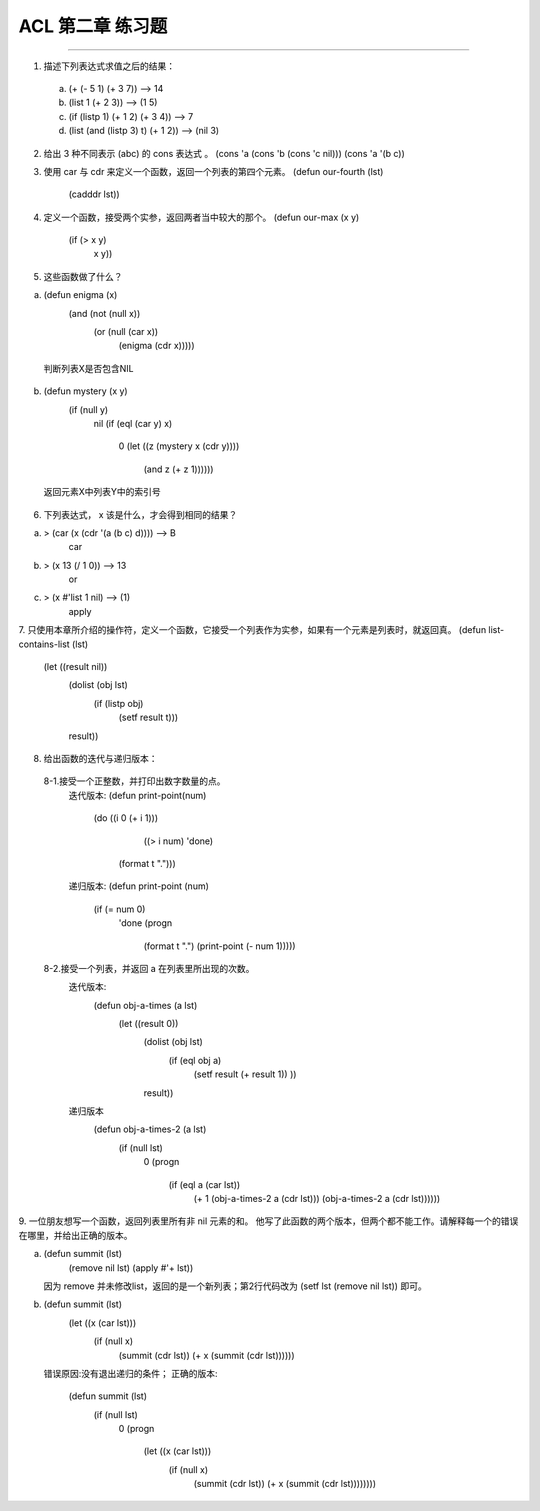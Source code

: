 ACL 第二章 练习题
====================
~~~~~~~~~~~~~~~~~~~~~~~~~~~~~~~~~~~~~~~~~~~~~~

1. 描述下列表达式求值之后的结果：
  (a) (+ (- 5 1) (+ 3 7)) -->  14
  (b) (list 1 (+ 2 3)) --> (1 5)
  (c) (if (listp 1) (+ 1 2) (+ 3 4)) --> 7
  (d) (list (and (listp 3) t) (+ 1 2)) --> (nil 3)


2. 给出 3 种不同表示 (abc) 的 cons 表达式 。
   (cons 'a (cons 'b (cons 'c nil)))
   (cons 'a '(b c))


3. 使用 car 与 cdr 来定义一个函数，返回一个列表的第四个元素。
   (defun our-fourth (lst)
       (cadddr lst))


4. 定义一个函数，接受两个实参，返回两者当中较大的那个。
   (defun our-max (x y)
	   (if (> x y)
	       x
	       y))

     
5. 这些函数做了什么？

(a) (defun enigma (x)      
      (and (not (null x))
           (or (null (car x))     
               (enigma (cdr x)))))
   判断列表X是否包含NIL
    
(b) (defun mystery (x y)
      (if (null y)
          nil
          (if (eql (car y) x)
              0
              (let ((z (mystery x (cdr y))))
                (and z (+ z 1))))))
   返回元素X中列表Y中的索引号


6. 下列表达式， x 该是什么，才会得到相同的结果？

(a) > (car (x (cdr '(a (b c) d)))) --> B
      car
(b) > (x 13 (/ 1 0)) --> 13
      or
(c) > (x #'list 1 nil) --> (1)
      apply


7. 只使用本章所介绍的操作符，定义一个函数，它接受一个列表作为实参，如果有一个元素是列表时，就返回真。
(defun list-contains-list (lst)
   (let ((result nil))
     (dolist (obj lst)
       (if (listp obj)
	   (setf result t)))
     result))


8. 给出函数的迭代与递归版本：
 8-1.接受一个正整数，并打印出数字数量的点。
     迭代版本:
     (defun print-point(num)
	   (do ((i 0 (+ i 1)))
	       ((> i num) 'done)
	     (format t ".")))

     递归版本:
     (defun print-point (num)
	   (if (= num 0)
	       'done
	       (progn
		 (format t ".")
		 (print-point (- num 1)))))
     
 8-2.接受一个列表，并返回 a 在列表里所出现的次数。
     迭代版本:
        (defun obj-a-times (a lst)
	   (let ((result 0))
	     (dolist (obj lst)
	       (if (eql obj a)
		   (setf result (+ result 1))
		   ))
	     result))
	 
     递归版本
        (defun obj-a-times-2 (a lst)
	   (if (null lst)
	       0
	       (progn
		 (if (eql a (car lst))
		     (+ 1 (obj-a-times-2 a (cdr lst)))
		     (obj-a-times-2 a (cdr lst))))))

	
9. 一位朋友想写一个函数，返回列表里所有非 nil 元素的和。
他写了此函数的两个版本，但两个都不能工作。请解释每一个的错误在哪里，并给出正确的版本。

(a) (defun summit (lst)
      (remove nil lst)
      (apply #'+ lst))

    因为 remove 并未修改list，返回的是一个新列表；第2行代码改为
    (setf lst (remove nil lst)) 即可。
    
(b) (defun summit (lst)
      (let ((x (car lst)))
        (if (null x)
            (summit (cdr lst))
            (+ x (summit (cdr lst))))))

    错误原因:没有退出递归的条件；
    正确的版本:
         (defun summit (lst)
	   (if (null lst)
	       0
	       (progn 
		 (let ((x (car lst)))
		   (if (null x)
		       (summit (cdr lst))
		       (+ x (summit (cdr lst))))))))
	
